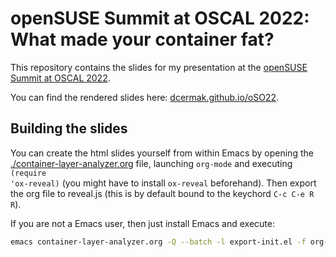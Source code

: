 * openSUSE Summit at OSCAL 2022:  What made your container fat?

This repository contains the slides for my presentation at the [[https://events.opensuse.org/conferences/oSO22/program/proposals/3740][openSUSE Summit at OSCAL 2022]].

You can find the rendered slides here: [[https://dcermak.github.io/oSO22/container-layer-analyzer.html][dcermak.github.io/oSO22]].


** Building the slides

You can create the html slides yourself from within Emacs by opening the
[[./container-layer-analyzer.org]] file, launching =org-mode= and executing ~(require
'ox-reveal)~ (you might have to install =ox-reveal= beforehand). Then export the
org file to reveal.js (this is by default bound to the keychord =C-c C-e R R=).

If you are not a Emacs user, then just install Emacs and execute:
#+begin_src bash
emacs container-layer-analyzer.org -Q --batch -l export-init.el -f org-reveal-export-to-html --kill
#+end_src
